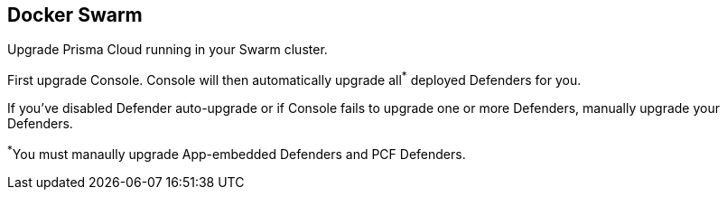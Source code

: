 == Docker Swarm

Upgrade Prisma Cloud running in your Swarm cluster.

First upgrade Console.
Console will then automatically upgrade all^{asterisk}^ deployed Defenders for you.

If you've disabled Defender auto-upgrade or if Console fails to upgrade one or more Defenders, manually upgrade your Defenders.

^{asterisk}^You must manaully upgrade App-embedded Defenders and PCF Defenders.


ifdef::compute_edition[]
[.task]
=== Upgrading Console

To upgrade Console in a Docker Swarm cluster, rerun the install procedure with the latest Prisma Cloud release.
Use the same configuration options in _twistlock.cfg_ and _twistcli_ as you used in the initial install.

*Prerequisites:* You know how you initially installed Prisma Cloud, including all options set in _twistcli.cfg_ and parameters passed to _twistcli_.

[.procedure]
. Connect to your master node.

  $ ssh <SWARM-MASTER>

. Download the xref:../welcome/releases.adoc[latest Prisma Cloud release].

  $ wget <LINK_TO_CURRENT_RECOMMENDED_RELEASE_LINK>

. Unpack the Prisma Cloud release tarball.

  $ mkdir twistlock_<VERSION>
  $ tar xzf twistlock_<VERSION>.tar.gz -C twistlock_<VERSION>/
  $ cd twistlock_<VERSION>

. If you customized _twistlock.cfg_ during the original install, port those changes forward to _twistlock.cfg_ in the latest release.
Otherwise, proceed to the next step.

. Update the Prisma Cloud Console by running the same _twistcli_ command used during the original install.

  $ ./linux/twistcli console install swarm --volume-driver <DRIVER>

. Go to *Manage > Defenders > Manage* and validate that Console has upgraded your Defenders.

ifdef::compute_edition[]

